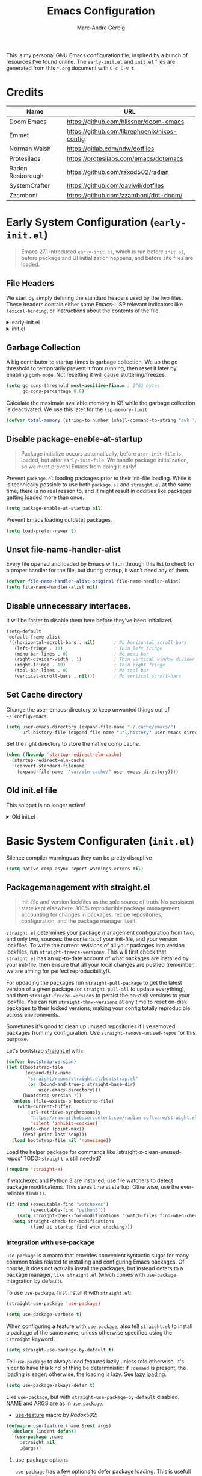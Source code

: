 :DOC-CONFIG:
# Tangle by default to init.el, which is the most common case
#+PROPERTY: header-args:emacs-lisp :tangle init.el
#+startup: fold
:END:

#+title: Emacs Configuration
#+author: Marc-Andre Gerbig

This is my personal GNU Emacs configuration file, inspired by a bunch of resources I’ve found online.
The =early-init.el= and =init.el= files are generated from this =*.org= document with ~C-c C-v t~.

* Credits
| Name             | URL                                          |
|------------------+----------------------------------------------|
| Doom Emacs       | https://github.com/hlissner/doom-emacs       |
| Emmet            | https://github.com/librephoenix/nixos-config |
| Norman Walsh     | https://gitlab.com/ndw/dotfiles              |
| Protesilaos      | https://protesilaos.com/emacs/dotemacs       |
| Radon Rosborough | https://github.com/raxod502/radian           |
| SystemCrafter    | https://github.com/daviwil/dotfiles          |
| Zzamboni         | https://github.com/zzamboni/dot-doom/        |

* Early System Configuration (=early-init.el=)
:PROPERTIES:
:header-args:emacs-lisp: :tangle early-init.el
:END:
#+begin_quote
Emacs 27.1 introduced =early-init.el=, which is run before =init.el=, before package and UI initialization happens, and before site files are loaded.
#+end_quote

** File Headers
We start by simply defining the standard headers used by the two files.
These headers contain either some Emacs-LISP relevant indicators like =lexical-binding=, or instructions about the contents of the file.
#+html: <details><summary>early-init.el</summary>
#+begin_src emacs-lisp
  ;;; early-init.el -*- lexical-binding: t -*-

  ;; DO NOT EDIT THIS FILE DIRECTLY
  ;; This is a file generated from a literate programing source file located at
  ;; https://github.com/Deathlord89/nixos-config/blob/main/home/ma-gerbig/optional/emacs/README.org
  ;; You should make any changes there and regenerate it from Emacs org-mode
  ;; using org-babel-tangle (C-c C-v t)
#+end_src
#+html: </details>

#+html: <details><summary>init.el</summary>
#+begin_src emacs-lisp :tangle init.el
  ;;; init.el -*- lexical-binding: t -*-

  ;; DO NOT EDIT THIS FILE DIRECTLY
  ;; This is a file generated from a literate programing source file located at
  ;; https://github.com/Deathlord89/nixos-config/blob/main/home/ma-gerbig/optional/emacs/README.org
  ;; You should make any changes there and regenerate it from Emacs org-mode
  ;; using org-babel-tangle (C-c C-v t)
#+end_src
#+html: </details>

** Garbage Collection
A big contributor to startup times is garbage collection.
We up the gc threshold to temporarily prevent it from running, then reset it later by enabling =gcmh-mode=.
Not resetting it will cause stuttering/freezes.
#+begin_src emacs-lisp
  (setq gc-cons-threshold most-positive-fixnum ; 2^61 bytes
        gc-cons-percentage 0.6)
#+end_src

Calculate the maximale available memory in KB while the garbage collection is deactivated.
We use this later for the =lsp-memory-limit=. 
#+begin_src emacs-lisp
  (defvar total-memory (string-to-number (shell-command-to-string "awk '/MemTotal/ {print$2}' /proc/meminfo")))
#+end_src

** Disable package-enable-at-startup
#+begin_quote
Package initialize occurs automatically, before =user-init-file= is loaded, but after =early-init-file=. We handle package initialization, so we must prevent Emacs from doing it early!
#+end_quote

Prevent =package.el= loading packages prior to their init-file loading.
While it is technically possible to use both =package.el= and =straight.el= at the same time, there is no real reason to, and it might result in oddities like packages getting loaded more than once.
#+begin_src emacs-lisp
  (setq package-enable-at-startup nil)
#+end_src

Prevent Emacs loading outdatet packages.
#+begin_src emacs-lisp
  (setq load-prefer-newer t)
#+end_src

** Unset file-name-handler-alist
Every file opened and loaded by Emacs will run through this list to check for a proper handler for the file, but during startup, it won’t need any of them.
#+begin_src emacs-lisp
  (defvar file-name-handler-alist-original file-name-handler-alist)
  (setq file-name-handler-alist nil)
#+end_src

** Disable unnecessary interfaces.
It will be faster to disable them here before they've been initialized.
#+begin_src emacs-lisp
  (setq-default
   default-frame-alist
   '((horizontal-scroll-bars . nil)       ; No horizontal scroll-bars
     (left-fringe . 10)                   ; Thin left fringe
     (menu-bar-lines . 0)                 ; No menu bar
     (right-divider-width . 1)            ; Thin vertical window divider
     (right-fringe . 10)                  ; Thin right fringe
     (tool-bar-lines . 0)                 ; No tool bar
     (vertical-scroll-bars . nil)))       ; No vertical scroll-bars
#+end_src

** Set Cache directory
Change the user-emacs-directory to keep unwanted things out of =~/.config/emacs=.
#+BEGIN_SRC emacs-lisp
  (setq user-emacs-directory (expand-file-name "~/.cache/emacs/")
        url-history-file (expand-file-name "url/history" user-emacs-directory))
  #+END_SRC

Set the right directory to store the native comp cache.
#+BEGIN_SRC emacs-lisp
  (when (fboundp 'startup-redirect-eln-cache)
    (startup-redirect-eln-cache
     (convert-standard-filename
      (expand-file-name  "var/eln-cache/" user-emacs-directory))))
  #+END_SRC

** Old init.el file
This snippet is no longer active!
#+html: <details><summary>Old init.el</summary>
#+begin_src emacs-lisp :tangle no
  (defvar my-init-el-start-time (current-time) "Time when init.el was started")
  (setq my-user-emacs-directory "~/.emacs.d/")
  
  ;; Bootstrap straight.el
  (defvar bootstrap-version)
  (let ((bootstrap-file
         (expand-file-name "straight/repos/straight.el/bootstrap.el" user-emacs-directory))
        (bootstrap-version 5))
    (unless (file-exists-p bootstrap-file)
      (with-current-buffer
          (url-retrieve-synchronously
           "https://raw.githubusercontent.com/raxod502/straight.el/develop/install.el"
           'silent 'inhibit-cookies)
        (goto-char (point-max))
        (eval-print-last-sexp)))
    (load bootstrap-file nil 'nomessage))
  
  ;; Always use straight to install on systems other than Linux
  (setq straight-use-package-by-default t)
  
  ;; Use straight.el for use-package expressions
  (straight-use-package 'use-package)
  
  ;; Load the helper package for commands like `straight-x-clean-unused-repos'
  (require 'straight-x)
  
  (defun ma/org-mode-setup ()
    (org-indent-mode)
    (variable-pitch-mode 1)
    (auto-fill-mode 0)
    (visual-line-mode 1)
    (setq evil-auto-indent nil))
  
  (use-package org
    :hook (org-mode . ma/org-mode-setup)
    :config
    (setq org-ellipsis " ▾")
    (ma/org-font-setup))
  
  ;; =======================================================================================
  ;; The init.el file looks for "config.org" and tangles its elisp blocks (matching
  ;; the criteria described below) to "config.el" which is loaded as Emacs configuration.
  ;; Inspired and copied from: http://www.holgerschurig.de/en/emacs-init-tangle/
  ;; As of 2021-02-05, the Domain "holgerschurig.de" doesn't exist any more.
  ;; Visit archived page on https://archive.org/search.php?query=http%3A%2F%2Fwww.holgerschurig.de%2Fen%2Femacs-init-tangle%2F
  ;; =======================================================================================
  
  ;; from: http://stackoverflow.com/questions/251908/how-can-i-insert-current-date-and-time-into-a-file-using-emacs
  (defvar current-date-time-format "%a %b %d %Y-%m-%dT%H:%M:%S "
    "Format of date to insert with `insert-current-date-time' func
  See help of `format-time-string' for possible replacements")
  
  ;; from: http://stackoverflow.com/questions/251908/how-can-i-insert-current-date-and-time-into-a-file-using-emacs
  (defvar current-time-format "%a %H:%M:%S"
    "Format of date to insert with `insert-current-time' func.
  Note the weekly scope of the command's precision.")
  
  (defun my-tangle-config-org ()
    "This function will write all source blocks from =config.org= into =config.el= that are ...
  - not marked as =tangle: no=
  - doesn't have the TODO state =DISABLED=
  - have a source-code of =emacs-lisp="
    (require 'org)
    (let* ((body-list ())
           (output-file (concat my-user-emacs-directory "config.el"))
           (org-babel-default-header-args (org-babel-merge-params org-babel-default-header-args
                                                                  (list (cons :tangle output-file)))))
      (message "—————• Re-generating %s …" output-file)
      (save-restriction
        (save-excursion
          (org-babel-map-src-blocks (concat my-user-emacs-directory "config.org")
            (let* (
                   (org_block_info (org-babel-get-src-block-info 'light))
                   ;;(block_name (nth 4 org_block_info))
                   (tfile (cdr (assq :tangle (nth 2 org_block_info))))
                   (match_for_TODO_keyword)
                   )
              (save-excursion
                (catch 'exit
                  ;;(when (string= "" block_name)
                  ;;  (message "Going to write block name: " block_name)
                  ;;  (add-to-list 'body-list (concat "message(\"" block_name "\")"));; adding a debug statement for named blocks
                  ;;  )
                  (org-back-to-heading t)
                  (when (looking-at org-outline-regexp)
                    (goto-char (1- (match-end 0))))
                  (when (looking-at (concat " +" org-todo-regexp "\\( +\\|[ \t]*$\\)"))
                    (setq match_for_TODO_keyword (match-string 1)))))
              (unless (or (string= "no" tfile)
                          (string= "DISABLED" match_for_TODO_keyword)
                          (not (string= "emacs-lisp" lang)))
                (add-to-list 'body-list (concat "\n\n;; #####################################################################################\n"
                                                "(message \"config • " (org-get-heading) " …\")\n\n")
                             )
                (add-to-list 'body-list body)
                ))))
        (with-temp-file output-file
          (insert ";; ============================================================\n")
          (insert ";; Don't edit this file, edit config.org' instead ...\n")
          (insert ";; Auto-generated at " (format-time-string current-date-time-format (current-time)) " on host " system-name "\n")
          (insert ";; ============================================================\n\n")
          (insert (apply 'concat (reverse body-list))))
        (message "—————• Wrote %s" output-file))))
  
  
  ;; following lines are executed only when my-tangle-config-org-hook-func()
  ;; was not invoked when saving config.org which is the normal case:
  (let ((orgfile (concat my-user-emacs-directory "config.org"))
        (elfile (concat my-user-emacs-directory "config.el"))
        (gc-cons-threshold most-positive-fixnum))
    (when (or (not (file-exists-p elfile))
              (file-newer-than-file-p orgfile elfile))
      (my-tangle-config-org)
      ;;(save-buffers-kill-emacs);; TEST: kill Emacs when config has been re-generated due to many issues when loading newly generated config.el
      )
    (load-file elfile))
  
  ;; when config.org is saved, re-generate config.el:
  (defun my-tangle-config-org-hook-func ()
    (when (string= "config.org" (buffer-name))
      (let ((orgfile (concat my-user-emacs-directory "config.org"))
            (elfile (concat my-user-emacs-directory "config.el")))
        (my-tangle-config-org))))
  (add-hook 'after-save-hook 'my-tangle-config-org-hook-func)
  
  
  (message "→★ loading init.el in %.2fs" (float-time (time-subtract (current-time) my-init-el-start-time)))
#+end_src
#+html: </details>

* Basic System Configuraten (=init.el=)
Silence compiler warnings as they can be pretty disruptive
#+begin_src emacs-lisp
  (setq native-comp-async-report-warnings-errors nil)
#+end_src

** Packagemanagement with straight.el
#+begin_quote
Init-file and version lockfiles as the sole source of truth.
No persistent state kept elsewhere.
100% reproducible package management, accounting for changes in packages, recipe repositories, configuration, and the package manager itself.
#+end_quote

=straight.el= determines your package management configuration from two, and only two, sources: the contents of your init-file, and your version lockfiles.
To write the current revisions of all your packages into version lockfiles, run =straight-freeze-versions=.
This will first check that =straight.el= has an up-to-date account of what packages are installed by your init-file, then ensure that all your local changes are pushed (remember, we are aiming for perfect reproducibility!).

For updading the packages run =straight-pull-package= to get the latest version of a given package (or =straight-pull-all= to update everything), and then =straight-freeze-versions= to persist the on-disk versions to your lockfile.
You can run =straight-thaw-versions= at any time to reset on-disk packages to their locked versions, making your config totally reproducible across environments.

Sometimes it's good to clean up unused repositories if I've removed packages from my configuration.  Use =straight-remove-unused-repos= for this purpose.

Let's bootstrap [[https://github.com/raxod502/straight.el][straight.el]] with:
#+begin_src emacs-lisp
(defvar bootstrap-version)
(let ((bootstrap-file
       (expand-file-name
        "straight/repos/straight.el/bootstrap.el"
        (or (bound-and-true-p straight-base-dir)
            user-emacs-directory)))
      (bootstrap-version 7))
  (unless (file-exists-p bootstrap-file)
    (with-current-buffer
        (url-retrieve-synchronously
         "https://raw.githubusercontent.com/radian-software/straight.el/develop/install.el"
         'silent 'inhibit-cookies)
      (goto-char (point-max))
      (eval-print-last-sexp)))
  (load bootstrap-file nil 'nomessage))
#+end_src

Load the helper package for commands like `straight-x-clean-unused-repos'
TODO: =straight-x= still needed?
#+begin_src emacs-lisp
  (require 'straight-x)
#+end_src

If [[https://github.com/watchexec/watchexec][watchexec]] and [[https://www.python.org/][Python 3]] are installed, use file watchers to detect package modifications.
This saves time at startup.
Otherwise, use the ever-reliable =find(1)=.
#+begin_src emacs-lisp
  (if (and (executable-find "watchexec")
           (executable-find "python3"))
      (setq straight-check-for-modifications '(watch-files find-when-checking))
    (setq straight-check-for-modifications
          '(find-at-startup find-when-checking)))
#+end_src

*** Integration with use-package
=use-package= is a macro that provides convenient syntactic sugar for many common tasks related to installing and configuring Emacs packages.
Of course, it does not actually install the packages, but instead defers to a package manager, =like straight.el= (which comes with =use-package= integration by default).

To use =use-package=, first install it with =straight.el=:
#+begin_src emacs-lisp
  (straight-use-package 'use-package)

  (setq use-package-verbose t)
#+end_src

When configuring a feature with =use-package=, also tell =straight.el= to install a package of the same name, unless otherwise specified using the =:straight= keyword.
#+begin_src emacs-lisp
  (setq straight-use-package-by-default t)    
#+end_src

Tell =use-package= to always load features lazily unless told otherwise.
It's nicer to have this kind of thing be deterministic: if =:demand= is present, the loading is eager; otherwise, the loading is lazy.
See [[https://github.com/jwiegley/use-package#notes-about-lazy-loading][lazy loading]].
#+BEGIN_SRC emacs-lisp :tangle no
  (setq use-package-always-defer t)
#+END_SRC

Like =use-package=, but with =straight-use-package-by-default= disabled.
NAME and ARGS are as in =use-package=.
- [[https://github.com/raxod502/radian/blob/58ba58bd827e719c0eeb3d3c996d59cf4d00acd5/emacs/radian.el#L542][use-feature]] macro by [[*Credits][Radox502]]:
#+begin_src emacs-lisp
  (defmacro use-feature (name &rest args)
    (declare (indent defun))
    `(use-package ,name
       :straight nil
       ,@args))
#+end_src

**** use-package options
=use-package= has a few options to defer package loading.
This is usefull to optimise the loading time of the emacs startup.

| Option   | Package is loaded after ...                                |
|----------+------------------------------------------------------------|
| :hook    | the first time one of the hook is invoked                  |
| :bind    | the fist time one of the key bindings is used              |
| :command | one of the commands are used                               |
| :mode    | the fist time a file with a particular extension is opened |
| :after   | other specific packages are loaded                         |
| :defer   | startup                                                    |

If you want to make sure a package gets loaded at startup despite the use of any of the options above, use: =demand t=.

** Change default settings
#+BEGIN_SRC emacs-lisp
  (setq-default
   ad-redefinition-action 'accept         ; Silence warnings for redefinition
   auto-save-list-file-prefix nil         ; Prevent tracking for auto-saves
   cursor-in-non-selected-windows nil     ; Hide the cursor in inactive windows
   cursor-type '(hbar . 2)                ; Underline-shaped cursor
   custom-unlispify-menu-entries nil      ; Prefer kebab-case for titles
   custom-unlispify-tag-names nil         ; Prefer kebab-case for symbols
   delete-by-moving-to-trash t            ; Delete files to trash
   ;; fill-column 80                        ; Set width for automatic line breaks
   help-window-select t                   ; Focus new help windows when opened
   indent-tabs-mode nil                   ; Stop using tabs to indent
   inhibit-startup-screen t               ; Disable start-up screen
   initial-scratch-message ""             ; Empty the initial *scratch* buffer
   mouse-yank-at-point t                  ; Yank at point rather than pointer
   recenter-positions '(5 top bottom)     ; Set re-centering positions
   scroll-conservatively 101              ; Avoid recentering when scrolling far
   scroll-margin 2                        ; Add a margin when scrolling vertically
   select-enable-clipboard t              ; Merge system's and Emacs' clipboard
   sentence-end-double-space nil          ; Use a single space after dots
   show-help-function nil                ; Disable help text everywhere
   tab-always-indent 'complete            ; Tab indents first then tries completions
   tab-width 4                            ; Smaller width for tab characters
   uniquify-buffer-name-style 'forward    ; Uniquify buffer names
   warning-minimum-level :error           ; Skip warning buffers
   window-combination-resize t            ; Resize windows proportionally
   x-stretch-cursor t)                    ; Stretch cursor to the glyph width
  (delete-selection-mode 1)               ; Replace region when inserting text
  (fset 'yes-or-no-p 'y-or-n-p)           ; Replace yes/no prompts with y/n
  (global-subword-mode 1)                 ; Iterate through CamelCase words
  (mouse-avoidance-mode 'exile)           ; Avoid collision of mouse with point
  (put 'downcase-region 'disabled nil)    ; Enable downcase-region
  (put 'upcase-region 'disabled nil)      ; Enable upcase-region
  (set-default-coding-systems 'utf-8)     ; Default to utf-8 encoding
  (scroll-bar-mode -1)        ; Disable visible scrollbar
  (tool-bar-mode -1)          ; Disable the toolbar
  ;;(tooltip-mode -1)           ; Disable tooltips
  (set-fringe-mode 10)        ; Give some breathing room
  (menu-bar-mode -1)          ; Disable the menu bar
  (save-place-mode 1)         ; Save the last cursor position

  ;; Set up the visible bell
  (setq visible-bell t)

#+END_SRC

Global line numbering is helpful, but not useful for all modes.
#+begin_src emacs-lisp
  ;; Show line numbers
  (column-number-mode)
  (global-display-line-numbers-mode t)

  ;; Disable line numbers for some modes
  (dolist (mode'(org-mode-hook
                 term-mode-hook
                 shell-mode-hook
                 eshell-mode-hook
                 treemacs-mode-hook
                 mu4e-mode-hook))
    (add-hook mode (lambda () (display-line-numbers-mode 0))))
#+END_SRC

The =global-auto-revert-mode= will make Emacs watch the files for all open buffers for changes on disk and it will autmatically refresh those buffers if they don't have unsaved changes!
The same applys to =global-auto-revert-non-file-buffers= for directories.
#+begin_src emacs-lisp
  (global-auto-revert-mode 1)
  (setq global-auto-revert-non-file-buffers 1)
#+end_src

** Keep emacs.d clean
The default paths used to store configuration files and persistent data are not consistent across Emacs packages.
This isn't just a problem with third-party packages but even with built-in packages.

Some packages put these files directly in =user-emacs-directory= or =$HOME= or in a subdirectory of either of the two or elsewhere.
Furthermore sometimes file names are used that don't provide any insight into what package might have created them.

[[https://github.com/emacscollective/no-littering][No-littering]] sets out to fix this by changing the values of path variables to put configuration files in =no-littering-etc-directory= (defaulting to "etc/" under =user-emacs-directory=, thus usually =~/.config/emacs/etc/=) and persistent data files in =no-littering-var-directory= (defaulting to "var/" under =user-emacs-directory=, thus usually =~/.emacs.d/var/=), and by using descriptive file names and subdirectories when appropriate.
This is similar to a color-theme; a "path-theme" if you will.
#+begin_src emacs-lisp
  (use-package no-littering
  :config
  ;; Theme locations where backups of various sorts are created
  (no-littering-theme-backups))
#+end_src

Disable =customize-*= routine and redirect the writing to =/dev/null=.
#+BEGIN_SRC emacs-lisp
  (setq-default custom-file null-device)
#+END_SRC

* Key Binding Configuration
** Make ESC quit prompts
#+BEGIN_SRC emacs-lisp
  (global-set-key (kbd "<escape>") 'keyboard-escape-quit)
#+END_SRC

This keybinding is overridden by evil.
To activate an alternate =universal-argument= binding enable the following codeblock.
#+BEGIN_SRC emacs-lisp :tangle no
(global-set-key (kbd "C-M-u") 'universal-argument)
#+END_SRC

** Change Leader with =general.el=
With the help of =general.el=, it is easy to manage key combinations and also serves as a wrapper for =wich-key=.
- =:ignore t= and =:which-key= bind nothing but give a description.
#+BEGIN_SRC emacs-lisp
  (use-package general
    :config
    (general-create-definer ma/leader-key-def
      :keymaps '(normal insert visual emacs)
      :prefix "SPC"
      :global-prefix "C-SPC")

    (ma/leader-key-def
      "t"  '(:ignore t :which-key "toggles")
      "tt" '(load-theme :which-key "choose theme")))
#+END_SRC

** Evil mode
- ~C-z~ Toggle =emacs-mode= (disable evil  keybindings)
- ~C-g~ Expand the default emacs "Exit" function with evils "normal" state
#+BEGIN_SRC emacs-lisp
  (defun ma/evil-hook ()
    (dolist (mode '(custom-mode
                    eshell-mode
                    git-rebase-mode
                    erc-mode
                    circe-server-mode
                    circe-chat-mode
                    circe-query-mode
                    sauron-mode
                    term-mode))
      (add-to-list 'evil-emacs-state-modes mode)))
  
  (use-package evil
    :init
    (setq evil-want-integration t)
    (setq evil-want-keybinding nil)
    (setq evil-want-C-u-scroll t)
    (setq evil-want-C-i-jump nil)
    (setq evil-respect-visual-line-mode t)
    (setq evil-undo-system 'undo-tree)
    :config
    (add-hook 'evil-mode-hook 'ma/evil-hook)
    (evil-mode 1)
    (define-key evil-insert-state-map (kbd "C-g") 'evil-normal-state)
    (define-key evil-insert-state-map (kbd "C-h") 'evil-delete-backward-char-and-join)
  
    ;; Use visual line motions even outside of visual-line-mode buffers
    (evil-global-set-key 'motion "j" 'evil-next-visual-line)
    (evil-global-set-key 'motion "k" 'evil-previous-visual-line)
  
    (evil-set-initial-state 'messages-buffer-mode 'normal)
    (evil-set-initial-state 'dashboard-mode 'normal))

  (use-package evil-collection
    :after evil
    :config
    (evil-collection-init))
#+END_SRC

** Helpful
Better help funtions with =helpful=
#+BEGIN_SRC emacs-lisp 
  (use-package helpful
    :ensure t
    :bind
    ([remap describe-function] . helpful-function)
    ([remap describe-symbol] . helpful-symbol)
    ([remap describe-variable] . helpful-variable)
    ([remap describe-command] . helpful-command)
    ([remap describe-key] . helpful-key))
#+END_SRC

Use ~SPC e b~ to run =eval-buffer= or ~SPC e r~ to run =eval-region= in the highlighted block.
#+BEGIN_SRC emacs-lisp 
  (ma/leader-key-def
    "e"  '(:ignore t :which-key "eval")
    "eb" '(eval-buffer :which-key "eval buffer"))

  (ma/leader-key-def
    :keymaps '(visual)
    "er" '(eval-region :which-key "eval region"))
#+END_SRC

** Preserve Minibuffer History with =savehist=
#+BEGIN_SRC emacs-lisp 
  (use-package savehist
    :init
    (setq history-length 25)
    (savehist-mode 1))
#+END_SRC

** Vertico
#+html: <details><summary>Vertico Helper Funktions</summary>
Copied from Doom Emacs [[https://github.com/doomemacs/doomemacs/blob/master/modules/completion/vertico/autoload/vertico.el][Vertico]] Module.  
#+BEGIN_SRC emacs-lisp
  (defun +vertico/enter-or-preview ()
    "Enter directory or embark preview on current candidate."
    (interactive)
    (when (> 0 vertico--index)
      (user-error "No vertico session is currently active"))
    (if (and (let ((cand (vertico--candidate)))
               (or (string-suffix-p "/" cand)
                   (and (vertico--remote-p cand)
                        (string-suffix-p ":" cand))))
             (not (equal vertico--base ""))
             (eq 'file (vertico--metadata-get 'category)))
        (vertico-insert)
      (condition-case _
          (+vertico/embark-preview)
        (user-error (vertico-directory-enter)))))

  (defun +vertico/embark-preview ()
    "Previews candidate in vertico buffer, unless it's a consult command"
    (interactive)
    (unless (bound-and-true-p consult--preview-function)
      (if (fboundp 'embark-dwim)
          (save-selected-window
            (let (embark-quit-after-action)
              (embark-dwim)))
        (user-error "Embark not installed, aborting..."))))
#+END_SRC
#+html: </details>

#+BEGIN_SRC emacs-lisp 
  (use-package vertico
    :demand t
    :bind (:map vertico-map
                ("C-j" . vertico-next)
                ("C-M-j" . vertico-next-group)
                ("C-k" . vertico-previous)
                ("C-M-k" . vertico-previous-group)
                ("C-f" . vertico-exit-input)
                ("C-h" . vertico-directory-up)
                ("C-l" . +vertico/enter-or-preview)
                :map minibuffer-local-map
                ("M-h" . vertico-directory-up))
    :custom
    (vertico-resize nil)
    (vertico-count 17)
    (vertico-cycle t)

    :config
    (require 'vertico-directory)
    (vertico-mode)
    (setq-default completion-in-region-function
                  (lambda (&rest args)
                    (apply (if vertico-mode
                               #'consult-completion-in-region
                             #'completion--in-region)
                           args))))

  (use-package corfu
    :bind (:map corfu-map
                ("C-j" . corfu-next)
                ("C-k" . corfu-previous)
                ("TAB" . corfu-insert)
                ([tab] . corfu-insert)
                ("C-f" . corfu-insert))
    :custom
    (corfu-cycle t)
    (corfu-auto t)
    (corfu-preview-current nil)
    (corfu-quit-at-boundary t)
    (corfu-quit-no-match t)

    :config
    (global-corfu-mode 1))

  (use-package kind-icon
    :after corfu
    :custom (kind-icon-default-face 'corfu-default)
    :config
    (add-to-list 'corfu-margin-formatters #'kind-icon-margin-formatter))

  (use-package orderless
    :demand t
    :config
    (orderless-define-completion-style orderless+initialism
      (orderless-matching-styles '(orderless-initialism
                                   orderless-literal
                                   orderless-regexp)))

    (setq completion-styles '(orderless)
          completion-category-defaults nil
          orderless-matching-styles '(orderless-literal orderless-regexp)
          completion-category-overrides
          '((file (styles partial-completion)))))

  (use-package wgrep
    :after consult
    :hook (grep-mode . wgrep-setup))

  (use-package consult
    :demand t
    :bind (
           ([remap bookmark-jump] . consult-bookmark)
           ([remap evil-show-marks] . consult-mark)
           ([remap evil-show-registers] . consult-register)
           ([remap goto-line] . consult-goto-line)
           ([remap imenu] . consult-imenu)
           ([remap Info-search] . consult-info)
           ([remap locate] . consult-locate)
           ([remap load-theme] . consult-theme)
           ([remap man] . consult-man)
           ([remap recentf-open-files] . consult-recent-file)
           ([remap switch-to-buffer] . consult-buffer)
           ([remap switch-to-buffer-other-window] . consult-buffer-other-window)
           ([remap switch-to-buffer-other-frame] . consult-buffer-other-frame)
           ([remap yank-pop] . consult-yank-pop)
           ("C-s" . consult-line)
           ("C-M-l" . consult-imenu)
           ("C-M-j" . consult-buffer)
           ("C-x C-b" . consult-buffer)
           :map minibuffer-local-map
           ("C-r" . consult-history))
    :custom
    (completion-in-region-function #'consult-completion-in-region))

  (use-package consult-dir
    :bind (("C-x C-d" . consult-dir)
           :map vertico-map
           ("C-x C-d" . consult-dir)
           ("C-x C-j" . consult-dir-jump-file))

    :custom
    (consult-dir-project-list-function nil))

  (use-package marginalia
    :after vertico
    :custom
    (marginalia-annotators '(marginalia-annotators-heavy
                             marginalia-annotators-light
                             nil))
    :config
    (marginalia-mode))

  (use-package embark
    :after vertico
    :bind (("C-." . embark-act)
           ("M-." . embark-dwim)
           :map minibuffer-local-map
           ("C-d" . embark-act)
           :map embark-region-map
           ("D" . denote-region))

    :config
    ;; Remove the mixed indicator to prevent the popup from being displayed
    ;; automatically
    (delete #'embark-mixed-indicator embark-indicators)
    (add-to-list 'embark-indicators 'embark-minimal-indicator)

    ;; Use Embark to show command prefix help
    (setq prefix-help-command #'embark-prefix-help-command))

  (use-package embark-consult
    :after embark)

  (ma/leader-key-def
    "f"   '(:ignore t :which-key "files")
    "ff"  '(find-file :which-key "open file")
    "C-f" 'find-file
    "fr"  '(recentf :which-key "recent files")
    "fR"  '(revert-buffer :which-key "revert file")) 
#+END_SRC

** Dired
Dired is a built-in file manager for Emacs that does some pretty amazing things!

*** Key Bindings
**** Navigation
*Emacs* / *Evil*
- ~n~ / ~j~ - next line
- ~p~ / ~k~ - previous line
- ~j~ / ~J~ - jump to file in buffer
- ~RET~ - select file or directory
- ~^~ - go to parent directory
- ~S-RET~ / ~g O~ - Open file in "other" window
- ~M-RET~ - Show file in other window without focusing (previewing files)
- ~g o~ (=dired-view-file=) - Open file but in a "preview" mode, close with ~q~
- ~g~ / ~g r~ Refresh the buffer with =revert-buffer= after changing configuration (and after filesystem changes!)

**** Marking files
- ~m~ - Marks a file
- ~u~ - Unmarks a file
- ~U~ - Unmarks all files in buffer
- ~* t~ / =t= - Inverts marked files in buffer
- ~% m~ - Mark files in buffer using regular expression
- ~*~ - Lots of other auto-marking functions
- ~k~ / ~K~ - "Kill" marked items (refresh buffer with ~g~ / ~g r~ to get them back)
- Many operations can be done on a single file if there are no active marks!

**** Copying and Renaming files
- ~C~ - Copy marked files (or if no files are marked, the current file)
- Copying single and multiple files
- ~U~ - Unmark all files in buffer
- ~R~ - Rename marked files, renaming multiple is a move!
- ~% R~ - Rename based on regular expression: =^test= , =old-\&=

*Power command*: ~C-x C-q~ (=dired-toggle-read-only=) - Makes all file names in the buffer editable directly to rename them!  Press ~Z Z~ to confirm renaming or ~Z Q~ to abort.

**** Deleting files
- ~D~ - Delete marked file
- ~d~ - Mark file for deletion
- ~x~ - Execute deletion for marks
- =delete-by-moving-to-trash= - Move to trash instead of deleting permanently

**** Creating and extracting archives
- ~Z~ - Compress or uncompress a file or folder to (=.tar.gz=)
- ~c~ - Compress selection to a specific file
- =dired-compress-files-alist= - Bind compression commands to file extension

**** Other common operations
- ~T~ - Touch (change timestamp)
- ~M~ - Change file mode
- ~O~ - Change file owner
- ~G~ - Change file group
- ~S~ - Create a symbolic link to this file
- ~L~ - Load an Emacs Lisp file into Emacs

* User Interface
** Dashboard
[[https://github.com/emacs-dashboard/emacs-dashboard][Emacs Dashboard]] - An extensible emacs startup screen showing you what’s most important.
#+BEGIN_SRC emacs-lisp
  (use-package dashboard
    :ensure t
    :config
    (dashboard-setup-startup-hook)
    (setq
    initial-buffer-choice (lambda () (get-buffer-create dashboard-buffer-name))
    dashboard-startup-banner 'logo
    dashboard-center-content t
    dashboard-vertically-center-content t
    dashboard-set-navigator t
    dashboard-set-init-info t
    dashboard-projects-backend 'projectile
    dashboard-items '((recents  . 5)
                      (bookmarks . 5)
                      (projects . 5)
                      (agenda . 5)
                      (registers . 5))))


    (ma/leader-key-def
      "b"   '(:ignore t :which-key "dashboard")
      "bb"  '(dashboard-refresh-buffer :which-key "open dashboard"))
#+END_SRC

** Doom Theme
[[https://github.com/hlissner/emacs-doom-themes][Doom Theme]] - A theme megapack for GNU Emacs, inspired by community favorites.
I use the custom =stylix=-enabled =mustache= theme template from [[https://github.com/librephoenix/nixos-config/blob/7a5b01ab7de1127a9ba13f88c39e4bccbc73f6ac/user/app/doom-emacs/themes/doom-stylix-theme.el.mustache][librephoenix]].
#+BEGIN_SRC emacs-lisp
  (setq custom-theme-directory "~/.config/emacs/themes")

  (use-package doom-themes
    :ensure t
    :config
    ;; Global settings (defaults)
    (setq doom-themes-enable-bold t    ; if nil, bold is universally disabled
          doom-themes-enable-italic t) ; if nil, italics is universally disabled
    (load-theme 'doom-nord t) ;; TODO: Use nix variable
    ;; Enable flashing mode-line on errors
    (doom-themes-visual-bell-config)
    ;; Corrects (and improves) org-mode's native fontification.
    (doom-themes-org-config))
    #+END_SRC

=doom-modeline= is a fancy and fast mode-line inspired by minimalism design
NOTE: The first time you load your configuration on a new machine, you'll need to run the following command interactively so that mode line icons display correctly =nerd-icons-install-fonts=.
#+BEGIN_SRC emacs-lisp
  (use-package nerd-icons)

  (use-package doom-modeline
    :ensure t
    :hook (after-init . doom-modeline-mode)
    :hook (doom-modeline-mode . size-indication-mode)
    :hook (doom-modeline-mode . column-number-mode)
    :init
    (setq doom-modeline-height 25
          doom-modeline-bar-width 3
          doom-modeline-github nil
          doom-modeline-mu4e nil
          doom-modeline-persp-name nil
          doom-modeline-minor-modes nil
          doom-modeline-major-mode-icon nil
          doom-modeline-buffer-file-name-style 'relative-from-project
          doom-modeline-buffer-encoding 'nondefault)
    :config
    (defvar mouse-wheel-down-event nil)
    (defvar mouse-wheel-up-event nil))
#+END_SRC

** Treemacs
=Treemacs= - a tree layout file explorer for Emacs
#+BEGIN_SRC emacs-lisp
  (use-package treemacs
    :ensure t
    :defer t
    :config
    (progn
      (treemacs-follow-mode t)
      (treemacs-project-follow-mode t)
      (treemacs-filewatch-mode t)
      (treemacs-fringe-indicator-mode 'always)
      (when treemacs-python-executable
        (treemacs-git-commit-diff-mode t))
      (pcase (cons (not (null (executable-find "git")))
                   (not (null treemacs-python-executable)))
        (`(t . t)
         (treemacs-git-mode 'deferred))
        (`(t . _)
         (treemacs-git-mode 'simple)))

      (treemacs-hide-gitignored-files-mode nil)))

  (use-package treemacs-projectile
    :after (treemacs projectile))

  (use-package treemacs-icons-dired
    :hook (dired-mode . treemacs-icons-dired-enable-once))

  (use-package treemacs-magit
    :after (treemacs magit))
#+END_SRC

** Font Configuration
#+begin_src emacs-lisp
  ;; Set normal pitch face
  (set-face-attribute 'default nil :font "JetBrainsMono NF" :height 110)

  ;; Set the fixed pitch face
  (set-face-attribute 'fixed-pitch nil :font "JetBrainsMono NF" :height 100)

  ;; Set the variable pitch face
  (set-face-attribute 'variable-pitch nil :font "Cantarell" :height 110 :weight 'regular)
#+end_src

* Org-Mode
I use =use-package= to load the =org= package, and put its configuration inside the corresponding sections for keybindings (=:bind=), custom variables (=:custom=), custom faces (=:custom-face=), hooks (=:hook=) and general configuration code (=:config=), respectively.
The contents of each section is populated with the corresponding snippets that follow. See the sections below for the details on what goes into each configuration section, and some other configuration code that ends up outside this declaration.
#+begin_src emacs-lisp :noweb no-export
  (use-package org
    :bind
    (:map org-mode-map
            <<org-mode-keybindings>>)
    :custom
    <<org-mode-custom-vars>>
    :custom-face
    <<org-mode-faces>>
    :hook
    <<org-mode-hooks>>
    :config
    <<org-mode-config>>)
#+end_src

** General Org Configuration
Note that mode-specific configuration variables are defined under  their corresponding packages, this  section defines only global org-mode configuration variables, which are inserted in the main =use-package= declaration for =org-mode=.
- Default directory for org files (not all are stored here).
#+begin_src emacs-lisp :tangle no  :noweb-ref org-mode-custom-vars
(org-directory-empty-p "~/org")
#+end_src

- Default org-agenda files.
  Copied from [[https://emacs.stackexchange.com/questions/74578/only-add-the-org-files-to-the-agenda-if-they-exist][StackExchange]].
#+begin_src emacs-lisp :tangle no :noweb-ref org-mode-custom-vars
  (org-agenda-files
   (seq-filter #'file-exists-p
               (mapcar #'(lambda (file) (file-name-concat org-directory file))
                       '("Agenda.org"
                         "Inbox.org"))))
#+end_src

Workflowstates
- =TODO= - A task that should be done at same paint
- =NEXT= - This task should be done next (in the Getting Things Done sene)
- =BACK= - A task in the backlog to be done some day but not now
- =WAIT= - Waiting for someone else to be actionable again
- =DONE= - It's done!
#+begin_src emacs-lisp :tangle no :noweb-ref org-mode-custom-vars
  (org-todo-keywords
   '((sequence "TODO(t)" "NEXT(n)" "|" "DONE(d!)")
     (sequence "|" "WAIT(w)" "BACK(b)")))
#+end_src

Automatically log done times in todo items.
#+begin_src emacs-lisp :tangle no :noweb-ref org-mode-custom-vars
  (org-agenda-start-with-log-mode t)
  (org-log-done 'time)
  (org-log-into-drawer t)
#+end_src

Keep the indentation well structured by setting =org-startup-indented= to =t=.
This is a must have.
Makes it feel less like editing a big text file and more like a purpose built editor for org-mode that forces the indentation.
Thanks [[https://github.com/nickanderson/Level-up-your-notes-with-Org/blob/master/Level-up-your-notes-with-Org.org#automatic-visual-indention][Nick]] for the tip!
#+begin_src emacs-lisp :tangle no :noweb-ref org-mode-custom-vars
  (org-startup-indented t)
#+end_src

** Literate Programing
- From all  the available languages, we configure the  ones for which to load =org-babel= support.
  #+begin_src emacs-lisp :tangle no :noweb-ref org-mode-config
    (org-babel-do-load-languages
     'org-babel-load-languages
     '((emacs-lisp . t)
       (shell . t)
       (latex . t)
       (org . t)))
  #+end_src

- This makes it so that code within =src= blocks is fontified according to their corresponding Emacs mode, making the file much more readable.
  #+begin_src emacs-lisp :tangle no :noweb-ref org-mode-custom-vars
    (org-src-fontify-natively t)
  #+end_src

- In principle this makes it so that indentation in =src= blocks works as in their native mode, but in my experience it does not always work reliably.
  For full proper indentation, always edit the code in a native buffer by pressing =C-c '=.
  #+begin_src emacs-lisp :tangle no :noweb-ref org-mode-custom-vars
    (org-src-tab-acts-natively t)
  #+end_src

- Automatically show inline images, useful when executing code that produces them, such as PlantUML or Graphviz.
  #+begin_src emacs-lisp :tangle no :noweb-ref org-mode-hooks
    (org-babel-after-execute . org-redisplay-inline-images)
  #+end_src

** Beautifying org-mode
*** Emphasis, lists and bullets
These settings make org-mode much more readable by using different fonts for headings, hiding some of the markup, etc. This was taken originally from Howard Abrams' [[http://www.howardism.org/Technical/Emacs/orgmode-wordprocessor.html][Org as a Word Processor]], and subsequently tweaked and broken up in the different parts of the =use-package= declaration by me.
- First, we set =org-hid-emphasis-markers= so that the markup indicators are not shown.
#+begin_src emacs-lisp :tangle no :noweb-ref org-mode-custom-vars
  (org-hide-emphasis-markers t)
#+end_src

- This package makes it much easier to edit Org documents when =org-hide-emphasis-markers= is turned on. It temporarily shows the emphasis markers around certain markup elements when you place your cursor inside of them. No more fumbling around with === and =*= characters!
#+begin_src emacs-lisp
  (use-package org-appear
    :hook (org-mode . org-appear-mode))
#+end_src

- We add an entry to the org-mode font-lock table so that list markers are shown with a middle dot instead of the original character.
#+begin_src emacs-lisp :tangle no :noweb-ref org-mode-config
  (font-lock-add-keywords
   'org-mode
   '(("^ *\\([-]\\) "
      (0 (prog1 () (compose-region (match-beginning 1) (match-end 1) "•"))))))
#+end_src

- Prettify checkbox lists and other symbols - courtesy of https://blog.jft.rocks/emacs/unicode-for-orgmode-checkboxes.html.
  First, we add special characters for checkboxes:
#+begin_src emacs-lisp :tangle no :noweb-ref org-mode-hooks
  (org-mode . (lambda ()
                "Beautify Org Checkbox Symbol"
                (push '("[ ]" . "☐" ) prettify-symbols-alist)
                (push '("[X]" . "☑" ) prettify-symbols-alist)
                (push '("[-]" . "⊡" ) prettify-symbols-alist)
                (prettify-symbols-mode)))
#+end_src

- Show symbols when the cursor is over of right after them.
#+begin_src emacs-lisp :tangle no :noweb-ref org-mode-custom-vars
  (prettify-symbols-unprettify-at-point 'right-edge)
#+end_src

- Second, we define a special face for checked items.
#+begin_src emacs-lisp :tangle no :noweb-ref org-mode-config
  (defface org-checkbox-done-text
    '((t (:foreground "#71696A" :strike-through t)))
    "Face for the text part of a checked org-mode checkbox.")

  (font-lock-add-keywords
   'org-mode
   `(("^[ \t]*\\(?:[-+*]\\|[0-9]+[).]\\)[ \t]+\\(\\(?:\\[@\\(?:start:\\)?[0-9]+\\][ \t]*\\)?\\[\\(?:X\\|\\([0-9]+\\)/\\2\\)\\][^\n]*\n\\)"
      1 'org-checkbox-done-text prepend))
   'append)
#+end_src

- Show an arrow for folded headings.
#+begin_src emacs-lisp :tangle no :noweb-ref org-mode-config
  (setq org-ellipsis " ▾")
#+end_src

*** Fonts and wrapping
I use proportional fonts in org-mode for the text, while keeping fixed-width fonts for blocks, so that source code, tables, etc. are shown correctly.
These settings include:
- Setting up the =variable-pitch= face to the proportional font I like to use.
  My current favorite is [[https://en.wikipedia.org/wiki/Cantarell_(typeface)][Cantarell]].
  #+begin_src emacs-lisp :tangle no :noweb-ref org-mode-faces
    (variable-pitch ((t (:family "Cantarell" :height 130 :weight regular))))
  #+end_src

- Setting up the =fixed-pitch= face to be the same as my usual =default= face.
  My current one is [[https://www.jetbrains.com][JetBrains Mono]]
  #+begin_src emacs-lisp :tangle no :noweb-ref org-mode-faces
    (fixed-pitch ((t (:family "JetBrainsMono NF" :height 110))))
  #+end_src

- Configure =org-indent= to inherit from =fixed-pitch= to fix the vertical spacing in code blocks.
  Thanks to Ben for the tip!
  #+begin_src emacs-lisp :tangle no :noweb-ref org-mode-faces
    (org-indent ((t (:inherit (org-hide fixed-pitch)))))
  #+end_src

- Ensure that anything that should be fixed-pitch in Org files appears that way
#+begin_src emacs-lisp
  (custom-theme-set-faces
   'user
   '(org-block ((t (:inherit fixed-pitch))))
   '(org-code ((t (:inherit (shadow fixed-pitch)))))
   '(org-document-info ((t (:foreground "dark orange"))))
   '(org-document-info-keyword ((t (:inherit (shadow fixed-pitch)))))
   '(org-indent ((t (:inherit (org-hide fixed-pitch)))))
   '(org-link ((t (:foreground "royal blue" :underline t))))
   '(org-meta-line ((t (:inherit (font-lock-comment-face fixed-pitch)))))
   '(org-property-value ((t (:inherit fixed-pitch))) t)
   '(org-special-keyword ((t (:inherit (font-lock-comment-face fixed-pitch)))))
   '(org-table ((t (:inherit fixed-pitch :foreground "#83a598"))))
   '(org-tag ((t (:inherit (shadow fixed-pitch) :weight bold :height 0.8))))
   '(org-verbatim ((t (:inherit (shadow fixed-pitch)))))
   '(org-checkbox ((t (:inherit (fixed-pitch))))))
#+end_src

- Configure =org-fontify-done-headline= to apply a special face to DONE items in org-mode, and configure the =org-done= face to be used.
  Note that  =org-done= only applies to the "DONE" keyword itself, the face for the rest of a "done" headline is defined above as the =org-headline-done= face.
  #+begin_src emacs-lisp :tangle no :noweb-ref org-mode-custom-vars
    (org-fontify-done-headline t)
  #+end_src

  #+begin_src emacs-lisp :tangle no :noweb-ref org-mode-faces
    (org-done ((t (:foreground "PaleGreen"
                   :strike-through t))))
  #+end_src

Configuring the corresponding =org-mode= faces for blocks, verbatim code, and maybe a couple of other things.
- Setting up =visual-line-mode= and making all my paragraphs one single line, so that the lines wrap around nicely in the window according to their proportional-font size, instead of at a fixed character count, which does not work so nicely when characters have varying widths.
  I set up a hook that automatically enables =visual-line-mode= and =variable-pitch-mode= when entering org-mode.
  #+begin_src emacs-lisp :tangle no :noweb-ref org-mode-hooks
    (org-mode . visual-line-mode)
    (org-mode . variable-pitch-mode)
  #+end_src

- Turns out =visual-line-mode= also remaps the ~C-a~ and ~C-e~ keybindings (of course, which breaks the behavior enabled by the =org-special-ctrl-a/e/k= variables.
  To counter this, I also add some bindings that set those keys to their Org functions.
  These functions know how to deal with visual mode anyway.
  #+begin_src emacs-lisp :tangle no :noweb-ref org-mode-keybindings
    ("C-a" . org-beginning-of-line)
    ("C-e" . org-end-of-line)
    ("C-k" . org-kill-line)
  #+end_src

- In =variable-pitch= mode, the default right-alignment for headline tags doesn't work, and results in the tags being misaligned (as it uses character positions to do the alignment).
  This setting positions the tags right after the last character of the headline, so at least they are more consistent.
  #+begin_src emacs-lisp :tangle no :noweb-ref org-mode-custom-vars
    (org-tags-column 0)
  #+end_src

- I also set =org-todo-keyword-faces= to highlight different types of org-mode TODO items with different colors.
  #+begin_src emacs-lisp :tangle no :noweb-ref org-mode-custom-vars
    (org-todo-keyword-faces
     '(("NEXT" . (:foreground "orange red" :weight bold))
       ("WAIT" . (:foreground "HotPink2" :weight bold))
       ("BACK" . (:foreground "MediumPurple3" :weight bold))))
  #+end_src

- Center the text for a better view.
#+begin_src emacs-lisp
  (defun ma/org-mode-visual-fill ()
    (setq visual-fill-column-width 120
          visual-fill-column-center-text t)
    (visual-fill-column-mode 1))

  (use-package visual-fill-column
    :hook (org-mode . ma/org-mode-visual-fill))
#+end_src

*** Source code blocks
The following code ([[https://pank.eu/blog/pretty-babel-src-blocks.html][by Rasmus]]) prettifies org-mode's source blocks by replacing the =#+begin/end_src= keywords and the header arguments with symbols.
When the cursor is over or next to one of the symbols, it gets expanded into its text representation to make editing easier.
This is enabled by setting =prettify-symbols-unprettify-at-point= to ='right-edge=.
#+begin_src emacs-lisp
  (with-eval-after-load 'org
    (defvar-local rasmus/org-at-src-begin -1
      "Variable that holds whether last position was a ")

    (defvar rasmus/ob-header-symbol ?☰
      "Symbol used for babel headers")

    (defun rasmus/org-prettify-src--update ()
      (let ((case-fold-search t)
            (re "^[ \t]*#\\+begin_src[ \t]+[^ \f\t\n\r\v]+[ \t]*")
            found)
        (save-excursion
          (goto-char (point-min))
          (while (re-search-forward re nil t)
            (goto-char (match-end 0))
            (let ((args (org-trim
                         (buffer-substring-no-properties (point)
                                                         (line-end-position)))))
              (when (org-string-nw-p args)
                (let ((new-cell (cons args rasmus/ob-header-symbol)))
                  (cl-pushnew new-cell prettify-symbols-alist :test #'equal)
                  (cl-pushnew new-cell found :test #'equal)))))
          (setq prettify-symbols-alist
                (cl-set-difference prettify-symbols-alist
                                   (cl-set-difference
                                    (cl-remove-if-not
                                     (lambda (elm)
                                       (eq (cdr elm) rasmus/ob-header-symbol))
                                     prettify-symbols-alist)
                                    found :test #'equal)))
          ;; Clean up old font-lock-keywords.
          (font-lock-remove-keywords nil prettify-symbols--keywords)
          (setq prettify-symbols--keywords (prettify-symbols--make-keywords))
          (font-lock-add-keywords nil prettify-symbols--keywords)
          (while (re-search-forward re nil t)
            (font-lock-flush (line-beginning-position) (line-end-position))))))

    (defun rasmus/org-prettify-src ()
      "Hide src options via `prettify-symbols-mode'.

          `prettify-symbols-mode' is used because it has uncollpasing. It's
          may not be efficient."
      (let* ((case-fold-search t)
             (at-src-block (save-excursion
                             (beginning-of-line)
                             (looking-at "^[ \t]*#\\+begin_src[ \t]+[^ \f\t\n\r\v]+[ \t]*"))))
        ;; Test if we moved out of a block.
        (when (or (and rasmus/org-at-src-begin
                       (not at-src-block))
                  ;; File was just opened.
                  (eq rasmus/org-at-src-begin -1))
          (rasmus/org-prettify-src--update))
        ;; Remove composition if at line; doesn't work properly.
        ;; (when at-src-block
        ;;   (with-silent-modifications
        ;;     (remove-text-properties (match-end 0)
        ;;                             (1+ (line-end-position))
        ;;                             '(composition))))
        (setq rasmus/org-at-src-begin at-src-block)))

    ;; This function helps to produce a single glyph out of a
    ;; string. The glyph can then be used in prettify-symbols-alist.
    ;; This function was provided by Ihor in the org-mode mailing list.
    (defun yant/str-to-glyph (str)
      "Transform string into glyph, displayed correctly."
      (let ((composition nil))
        (dolist (char (string-to-list str)
                      (nreverse (cdr composition)))
          (push char composition)
          (push '(Br . Bl) composition))))

    (defun rasmus/org-prettify-symbols ()
      (mapc (apply-partially 'add-to-list 'prettify-symbols-alist)
            (cl-reduce 'append
                       (mapcar (lambda (x) (list x (cons (upcase (car x)) (cdr x))))
                               `(("#+begin_src" . ?⎡) ;; ⎡ ➤ 🖝 ➟ ➤ ✎
                                 ;; multi-character strings can be used with something like this:
                                 ;; ("#+begin_src" . ,(yant/str-to-glyph "```"))
                                 ("#+end_src"   . ?⎣) ;; ⎣ ✐
                                 ("#+header:" . ,rasmus/ob-header-symbol)
                                 ("#+begin_quote" . ?«)
                                 ("#+end_quote" . ?»)))))
      (turn-on-prettify-symbols-mode)
      (add-hook 'post-command-hook 'rasmus/org-prettify-src t t))
    (add-hook 'org-mode-hook #'rasmus/org-prettify-symbols))
#+end_src

* Development
** Project Management
*** Projectile
#+BEGIN_SRC emacs-lisp
  (use-package projectile
    :diminish projectile-mode
    :config
    (projectile-mode)
    (when
        (require 'magit nil t)
      (mapc #'projectile-add-known-project
            (mapcar #'file-name-as-directory
                    (magit-list-repos)))
      ;; Optionally write to persistent 'projectile-known-projects-file'
      (projectile-save-known-projects))
    :bind-keymap
    ("C-c p" . projectile-command-map))

  (ma/leader-key-def
    "p"  '(:ignore t :which-key "projectile")
    "pf"  'project-find-file
    "ps"  'projectile-switch-project
    "pF"  'consult-ripgrep
    "pb"  'consult-project-buffer
    "pc"  'projectile-compile-project
    "pd"  'projectile-dired)
#+END_SRC

Configure =magit-repository-directories= (which see) to include the desired directories.
Note that each entry can be associated with a subdirectory depth.
If you organise all your projects as subdirectories of a select few parent directories, then only the parent directories need be added to =magit-repository-directories=, with the corresponding search depth.
After Projectile is loaded, you can add all repositories reported by Magit to =projectile-known-projects=.
Foud at [[https://emacs.stackexchange.com/questions/32634/how-can-the-list-of-projects-used-by-projectile-be-manually-updated][Stackexchange]].

*** Magit
#+BEGIN_SRC emacs-lisp
  (use-package magit
    :bind ("C-M-;" . magit-status)
    :commands (magit-status magit-get-current-branch)
    :custom
    (magit-display-buffer-function #'magit-display-buffer-same-window-except-diff-v1))
    (setq magit-repository-directories
          '(;; Directory containing project root directories
            ("~/git/"      . 1)))

  (use-package magit-todos
    :after magit
    :config
    ;; (setq magit-todos-keyword-suffix "\\(?:([^)]+)\\)?:?") ; make colon optional
    (magit-todos-mode 1))

  (ma/leader-key-def
    "g"   '(:ignore t :which-key "Git")
    "gs"  '(magit-status :which-key "Git: Status")
    "gd"  '(magit-diff-unstaged :which-key "Git: Diff Unstaged")
    "gc"  '(magit-branch-or-checkout :which-key "Git: Branch / Checkout")
    "gl"  '(:ignore t :which-key "Log:")
    "glc" '(magit-log-current :which-key "Log: Current")
    "glf" '(magit-log-buffer-file :which-key "Log: Buffer File")
    "gb"  '(magit-branch :which-key "Git: Configure Branch")
    "gP"  '(magit-push-current :which-key "Git: Push")
    "gp"  '(magit-pull-branch :which-key "Git: Pull")
    "gf"  '(magit-fetch :which-key "Git: Fetch")
    "gF"  '(magit-fetch-all :which-key "Git: Fetch All")
    "gr"  '(magit-rebase :which-key "Git: Rebase"))
#+END_SRC

#+BEGIN_SRC emacs-lisp
  (use-package git-gutter
    :hook ((prog-mode . git-gutter-mode)
           (text-mode . git-gutter-mode))
    :config
    (setq git-gutter:update-interval 0.02))

  (use-package git-gutter-fringe
    :config
    (define-fringe-bitmap 'git-gutter-fr:added [224] nil nil '(center repeated))
    (define-fringe-bitmap 'git-gutter-fr:modified [224] nil nil '(center repeated))
    (define-fringe-bitmap 'git-gutter-fr:deleted [128 192 224 240] nil nil 'bottom))
#+END_SRC

*** Direnv
It works by invoking =direnv= to obtain the environment for the current file, then updating the emacs variables =process-environment= and =exec-path=.
The result is that programs started from within emacs, such as inferior shells, linters, compilers, and test runners, will be looked up in the correct =$PATH=, and will be started with the correct environment variables set.
#+BEGIN_SRC emacs-lisp
(use-package direnv
 :config
 (direnv-mode))
#+END_SRC

** Languages
*** Language Servers
- lsp-mode
Install =lsp-mode= and set the memory limit to 80% of the available memory (described as =total-memory= in [[*Garbage Collection][Garbage Collection]]).
#+BEGIN_SRC emacs-lisp
  (use-package lsp-mode
    :commands (lsp lsp-deferred)
    :init
    (setq lsp-memory-limit (* 0.8 total-memory 1024)) ; Memory in KB convert to bytes
    (setq lsp-keymap-prefix "C-c l")
    ;; Disable features that have great potential to be slow.
    (setq lsp-enable-folding nil
          lsp-enable-text-document-color nil)
    (setq lsp-enable-on-type-formatting nil)
    ;; Make breadcrumbs opt-in; they're redundant with the modeline and imenu
    (setq lsp-headerline-breadcrumb-enable nil)
    ;; Explicitly tell lsp to use flymake; Lsp will default to flycheck if found
    ;; even if its a dependency
    (setq lsp-diagnostics-provider :flymake)
    :config
    (lsp-enable-which-key-integration t))
#+END_SRC

- lsp-ui
#+BEGIN_SRC emacs-lisp
(use-package lsp-ui
  :hook (lsp-mode . lsp-ui-mode)
  :custom
  (lsp-ui-doc-position 'bottom))
#+END_SRC

- lsp-treemacs
#+BEGIN_SRC emacs-lisp
  (use-package lsp-treemacs
    :after lsp)

  (setq lsp-treemacs-deps-position-params '((side . right)
                                            (slot . 1)
                                            (window-width . 35)))

  (setq lsp-treemacs-symbols-position-params '((side . right)
                                               (slot . 2)
                                               (window-width . 35)))
#+END_SRC

- consult-lsp
#+BEGIN_SRC emacs-lisp
(use-package consult-lsp
  :after lsp)
#+END_SRC

- company-mode
#+BEGIN_SRC emacs-lisp
  (use-package company
    :after lsp-mode
    :hook (lsp-mode . company-mode)
    :bind (:map company-active-map
           ("<tab>" . company-complete-selection))
          (:map lsp-mode-map
           ("<tab>" . company-indent-or-complete-common))
    :custom
    (company-minimum-prefix-length 1)
    (company-idle-delay 0.0))

  (use-package company-box
    :hook (company-mode . company-box-mode))
#+END_SRC

*** Nix
TODO: Set only if memory is lower than 12GB?!
#+BEGIN_SRC emacs-lisp
  (use-package nix-mode
    :mode ("\\.nix\\'" "\\.nix.in\\'")
    :hook (nix-mode . lsp-deferred)
    :config)

  (setq lsp-nix-nil-auto-eval-inputs nil)
#+END_SRC

* Features
** Parentheses
Highlights delimiters (parentheses, brackets or braces).
#+BEGIN_SRC emacs-lisp 
  (use-package rainbow-delimiters
    :hook (prog-mode . rainbow-delimiters-mode))
#+END_SRC

Enable auto close bracket insertion.
#+BEGIN_SRC emacs-lisp
  (use-package smartparens
    :bind
    ("<M-backspace>" . sp-unwrap-sexp)
    ("<M-left>" . sp-forward-barf-sexp)
    ("<M-right>" . sp-forward-slurp-sexp)
    ("<M-S-left>" . sp-backward-slurp-sexp)
    ("<M-S-right>" . sp-backward-barf-sexp)
    :hook
    (after-init . smartparens-global-mode)
    :custom
    (sp-highlight-pair-overlay t)
    (sp-highlight-wrap-overlay t)
    (sp-highlight-wrap-tag-overlay t)
    :config
    (require 'smartparens-config))
#+END_SRC

** Undotree
#+BEGIN_SRC emacs-lisp
  (use-package undo-tree
    :init
    (global-undo-tree-mode 1))
#+END_SRC

** Quality of Life
TODO: This coud be usefull.
Add visual guides towards indenting levels.
#+BEGIN_SRC emacs-lisp :tangle no
  (use-package highlight-indent-guides
    :hook
    (python-mode . highlight-indent-guides-mode)
    (scss-mode . highlight-indent-guides-mode)
    :custom
    (highlight-indent-guides-method 'character))
#+END_SRC

Colorize colors as text with their value.
#+BEGIN_SRC emacs-lisp
  (use-package rainbow-mode
    :hook
    (prog-mode . rainbow-mode)
    :custom
    (rainbow-x-colors nil))
#+END_SRC

An unobtrusive way to trim spaces from end of line.
#+BEGIN_SRC emacs-lisp
  (use-package ws-butler
    :hook ((prog-mode . ws-butler-mode)
           (text-mode . ws-butler-mode)))
#+END_SRC

[[https://github.com/justbur/emacs-which-key][Which-key]] is great for getting an overview of what keybindings are available based on the prefix keys you entered.
Learned about this one from Spacemacs.
#+BEGIN_SRC emacs-lisp
  (use-package which-key
    :init (which-key-mode)
    :diminish which-key-mode
    :config
    (setq which-key-idle-delay 0.5))
#+END_SRC

* Runtime Performance
- Garbage collection with =gcmh-mode=
#+BEGIN_QUOTE
The =emacs-startup-hook= runs later than the =after-init-hook=.
One key difference is that there may be command-line options processed after the after-init-hook and before the emacs-startup-hook.
(Command-line options are handled in multiple phases, with some being processed right away and some after init files have been loaded.)
#+END_QUOTE

Enforce a sneaky Garbage Collection strategy to minimize GC interference with the activity.
During normal use a high GC threshold is set.
When idling GC is triggered and a low threshold is set.
#+BEGIN_SRC emacs-lisp
  (use-package gcmh
    :config
    (setopt garbage-collection-messages t)
    ;; (setopt gcmh-verbose t)
    (add-hook 'emacs-startup-hook #'gcmh-mode))
#+END_SRC
